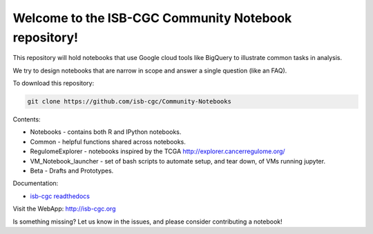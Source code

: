 =====================================================
Welcome to the ISB-CGC Community Notebook repository!
=====================================================

This repository will hold notebooks that use Google cloud tools
like BigQuery to illustrate common tasks in analysis.

We try to design notebooks that are narrow in scope and answer a single question (like an FAQ).

To download this repository:

.. code:: bash

	git clone https://github.com/isb-cgc/Community-Notebooks


Contents:

- Notebooks - contains both R and IPython notebooks.

- Common - helpful functions shared across notebooks.

- RegulomeExplorer - notebooks inspired by the TCGA http://explorer.cancerregulome.org/

- VM_Notebook_launcher - set of bash scripts to automate setup, and tear down, of VMs running jupyter.

- Beta - Drafts and Prototypes.


Documentation:

- `isb-cgc readthedocs <https://isb-cancer-genomics-cloud.readthedocs.io/en/latest/sections/HowTos.html/>`_


Visit the WebApp:
http://isb-cgc.org

Is something missing? 
Let us know in the issues, and please consider contributing a notebook!

